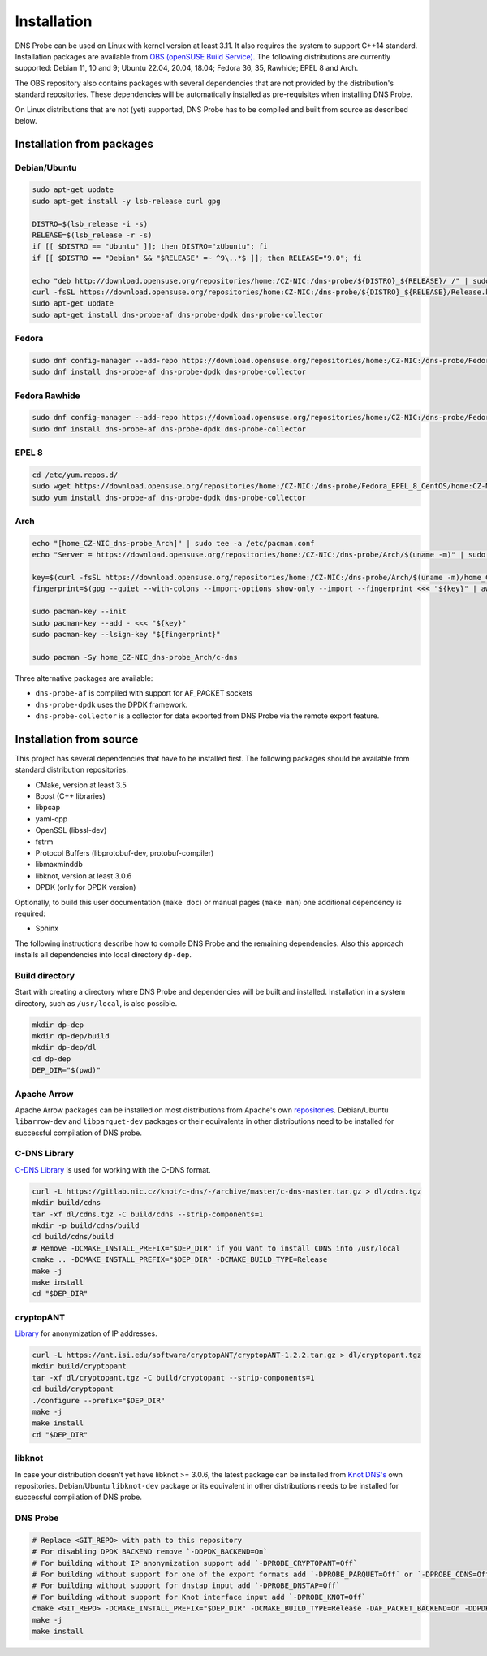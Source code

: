 ************
Installation
************

DNS Probe can be used on Linux with kernel version at least
3.11. It also requires the system to support C++14 standard.
Installation packages are available from `OBS (openSUSE Build Service)
<https://build.opensuse.org/project/show/home:CZ-NIC:dns-probe>`_.
The following distributions are currently supported: Debian 11, 10 and 9;
Ubuntu 22.04, 20.04, 18.04; Fedora 36, 35, Rawhide; EPEL 8 and Arch.

The OBS repository also contains packages with several dependencies
that are not provided by the distribution's standard
repositories. These dependencies will be automatically installed as
pre-requisites when installing DNS Probe.

On Linux distributions that are not (yet) supported, DNS Probe has to be compiled and built from source as described below.

Installation from packages
==========================

Debian/Ubuntu
-------------

.. code:: shell

   sudo apt-get update
   sudo apt-get install -y lsb-release curl gpg

   DISTRO=$(lsb_release -i -s)
   RELEASE=$(lsb_release -r -s)
   if [[ $DISTRO == "Ubuntu" ]]; then DISTRO="xUbuntu"; fi
   if [[ $DISTRO == "Debian" && "$RELEASE" =~ ^9\..*$ ]]; then RELEASE="9.0"; fi

   echo "deb http://download.opensuse.org/repositories/home:/CZ-NIC:/dns-probe/${DISTRO}_${RELEASE}/ /" | sudo tee /etc/apt/sources.list.d/dns-probe.list
   curl -fsSL https://download.opensuse.org/repositories/home:CZ-NIC:/dns-probe/${DISTRO}_${RELEASE}/Release.key | gpg --dearmor | sudo tee /etc/apt/trusted.gpg.d/dns-probe.gpg > /dev/null
   sudo apt-get update
   sudo apt-get install dns-probe-af dns-probe-dpdk dns-probe-collector

Fedora
------

.. code:: shell

   sudo dnf config-manager --add-repo https://download.opensuse.org/repositories/home:/CZ-NIC:/dns-probe/Fedora_$(cut -d: -f5 /etc/system-release-cpe | cut -d. -f1)/home:CZ-NIC:dns-probe.repo
   sudo dnf install dns-probe-af dns-probe-dpdk dns-probe-collector

Fedora Rawhide
--------------

.. code:: shell

   sudo dnf config-manager --add-repo https://download.opensuse.org/repositories/home:/CZ-NIC:/dns-probe/Fedora_Rawhide/home:CZ-NIC:dns-probe.repo
   sudo dnf install dns-probe-af dns-probe-dpdk dns-probe-collector

EPEL 8
------

.. code:: shell

   cd /etc/yum.repos.d/
   sudo wget https://download.opensuse.org/repositories/home:/CZ-NIC:/dns-probe/Fedora_EPEL_8_CentOS/home:CZ-NIC:dns-probe.repo
   sudo yum install dns-probe-af dns-probe-dpdk dns-probe-collector

Arch
----

.. code:: shell

   echo "[home_CZ-NIC_dns-probe_Arch]" | sudo tee -a /etc/pacman.conf
   echo "Server = https://download.opensuse.org/repositories/home:/CZ-NIC:/dns-probe/Arch/$(uname -m)" | sudo tee -a /etc/pacman.conf

   key=$(curl -fsSL https://download.opensuse.org/repositories/home:/CZ-NIC:/dns-probe/Arch/$(uname -m)/home_CZ-NIC_dns-probe_Arch.key)
   fingerprint=$(gpg --quiet --with-colons --import-options show-only --import --fingerprint <<< "${key}" | awk -F: '$1 == "fpr" { print $10 }')

   sudo pacman-key --init
   sudo pacman-key --add - <<< "${key}"
   sudo pacman-key --lsign-key "${fingerprint}"

   sudo pacman -Sy home_CZ-NIC_dns-probe_Arch/c-dns

Three alternative packages are available:

* ``dns-probe-af`` is compiled with support for AF_PACKET sockets
* ``dns-probe-dpdk`` uses the DPDK framework.
* ``dns-probe-collector`` is a collector for data exported from DNS Probe via the remote export feature.

Installation from source
========================

This project has several dependencies that have to be installed
first. The following packages should be available from standard
distribution repositories:

- CMake, version at least 3.5
- Boost (C++ libraries)
- libpcap
- yaml-cpp
- OpenSSL (libssl-dev)
- fstrm
- Protocol Buffers (libprotobuf-dev, protobuf-compiler)
- libmaxminddb
- libknot, version at least 3.0.6
- DPDK (only for DPDK version)

Optionally, to build this user documentation (``make doc``) or manual pages (``make man``)
one additional dependency is required:

- Sphinx

The following instructions describe how to compile DNS Probe and the
remaining dependencies. Also this approach installs all dependencies
into local directory ``dp-dep``.

Build directory
---------------

Start with creating a directory where DNS Probe and dependencies will be built and installed. Installation in a system directory, such as ``/usr/local``, is also possible.

.. code:: shell

   mkdir dp-dep
   mkdir dp-dep/build
   mkdir dp-dep/dl
   cd dp-dep
   DEP_DIR="$(pwd)"

Apache Arrow
------------

Apache Arrow packages can be installed on most distributions from Apache's own
`repositories <https://arrow.apache.org/install/>`_. Debian/Ubuntu ``libarrow-dev``
and ``libparquet-dev`` packages or their equivalents in other distributions need
to be installed for successful compilation of DNS probe.

C-DNS Library
-------------

`C-DNS Library <https://gitlab.nic.cz/knot/c-dns>`_ is used for working with the C-DNS format.

.. code:: shell

   curl -L https://gitlab.nic.cz/knot/c-dns/-/archive/master/c-dns-master.tar.gz > dl/cdns.tgz
   mkdir build/cdns
   tar -xf dl/cdns.tgz -C build/cdns --strip-components=1
   mkdir -p build/cdns/build
   cd build/cdns/build
   # Remove -DCMAKE_INSTALL_PREFIX="$DEP_DIR" if you want to install CDNS into /usr/local
   cmake .. -DCMAKE_INSTALL_PREFIX="$DEP_DIR" -DCMAKE_BUILD_TYPE=Release
   make -j
   make install
   cd "$DEP_DIR"

cryptopANT
----------

`Library <https://ant.isi.edu/software/cryptopANT/index.html>`_ for anonymization of IP addresses.

.. code:: shell

   curl -L https://ant.isi.edu/software/cryptopANT/cryptopANT-1.2.2.tar.gz > dl/cryptopant.tgz
   mkdir build/cryptopant
   tar -xf dl/cryptopant.tgz -C build/cryptopant --strip-components=1
   cd build/cryptopant
   ./configure --prefix="$DEP_DIR"
   make -j
   make install
   cd "$DEP_DIR"

libknot
-------

In case your distribution doesn't yet have libknot >= 3.0.6, the latest package can
be installed from `Knot DNS's <https://www.knot-dns.cz/download/>`_ own repositories.
Debian/Ubuntu ``libknot-dev`` package or its equivalent in other distributions needs
to be installed for successful compilation of DNS probe.

DNS Probe
---------

.. code:: shell

   # Replace <GIT_REPO> with path to this repository
   # For disabling DPDK BACKEND remove `-DDPDK_BACKEND=On`
   # For building without IP anonymization support add `-DPROBE_CRYPTOPANT=Off`
   # For building without support for one of the export formats add `-DPROBE_PARQUET=Off` or `-DPROBE_CDNS=Off`
   # For building without support for dnstap input add `-DPROBE_DNSTAP=Off`
   # For building without support for Knot interface input add `-DPROBE_KNOT=Off`
   cmake <GIT_REPO> -DCMAKE_INSTALL_PREFIX="$DEP_DIR" -DCMAKE_BUILD_TYPE=Release -DAF_PACKET_BACKEND=On -DDPDK_BACKEND=On -DBUILD_COLLECTOR=On
   make -j
   make install
